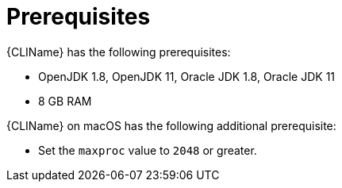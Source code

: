 // Module included in the following assemblies:
// * docs/cli-guide_5/master.adoc
[id='cli_prerequisites_{context}']
= Prerequisites

{CLIName} has the following prerequisites:

* OpenJDK 1.8, OpenJDK 11, Oracle JDK 1.8, Oracle JDK 11
* 8 GB RAM

{CLIName} on macOS has the following additional prerequisite:

* Set the `maxproc` value to `2048` or greater.
